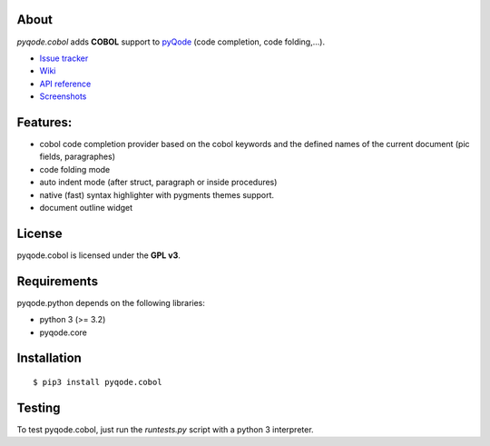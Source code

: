.. image:: https://raw.githubusercontent.com/pyQode/pyqode.core/master/doc/source/_static/pyqode-banner.png


About
-----
.. image:: http://img.shields.io/pypi/v/pyqode.cobol.png
    :target: https://pypi.python.org/pypi/pyqode.cobol/
    :alt: Latest PyPI version

.. image:: https://travis-ci.org/pyQode/pyqode.cobol.svg?branch=master
    :target: https://travis-ci.org/pyQode/pyqode.cobol
    :alt: Travis-CI build status

.. image:: https://coveralls.io/repos/pyQode/pyqode.cobol/badge.png?branch=master
    :target: https://coveralls.io/r/pyQode/pyqode.cobol?branch=master
    :alt: Coverage Status

*pyqode.cobol* adds **COBOL** support to `pyQode`_ (code completion,
code folding,...).


- `Issue tracker`_
- `Wiki`_
- `API reference`_
- `Screenshots`_


Features:
---------

* cobol code completion provider based on the cobol keywords and the defined
  names of the current document (pic fields, paragraphes)
* code folding mode
* auto indent mode (after struct, paragraph or inside procedures)
* native (fast) syntax highlighter with pygments themes support.
* document outline widget

License
-------

pyqode.cobol is licensed under the **GPL v3**.


Requirements
------------

pyqode.python depends on the following libraries:

- python 3 (>= 3.2)
- pyqode.core


Installation
------------

::

    $ pip3 install pyqode.cobol



Testing
-------

To test pyqode.cobol, just run the `runtests.py` script with a python 3
interpreter.


.. _pyQode: https://github.com/pyQode/pyQode
.. _Screenshots: https://github.com/pyQode/pyQode/wiki/Screenshots-and-videos#opencobolide-screenshots
.. _Issue tracker: https://github.com/pyQode/pyQode/issues
.. _Wiki: https://github.com/pyQode/pyQode/wiki
.. _API reference: http://pyqodecobol.readthedocs.org/en/latest/
